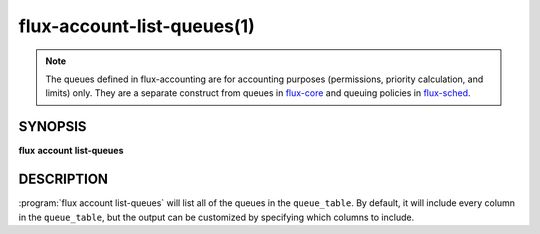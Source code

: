 .. flux-help-section: flux account

===========================
flux-account-list-queues(1)
===========================

.. note::

 The queues defined in flux-accounting are for accounting purposes
 (permissions, priority calculation, and limits) only. They are a separate
 construct from queues in flux-core_ and queuing policies in flux-sched_.

SYNOPSIS
========

**flux** **account** **list-queues**

DESCRIPTION
===========

.. program:: flux account list-queues

:program:`flux account list-queues` will list all of the queues in the
``queue_table``. By default, it will include every column in the
``queue_table``, but the output can be customized by specifying which columns
to include.

.. option:: --fields

    A list of columns from the table to include in the output. By default, all
    columns are included.

.. option:: --table

    Output data in table format. By default, the format of any returned data is
    in JSON.

.. option:: -o/--format

    Specify output format using Python's string format syntax.

.. _flux-core: https://flux-framework.readthedocs.io/projects/flux-core/en/latest/man5/flux-config-queues.html

.. _flux-sched: https://flux-framework.readthedocs.io/projects/flux-sched/en/latest/man5/flux-config-sched-fluxion-qmanager.html
